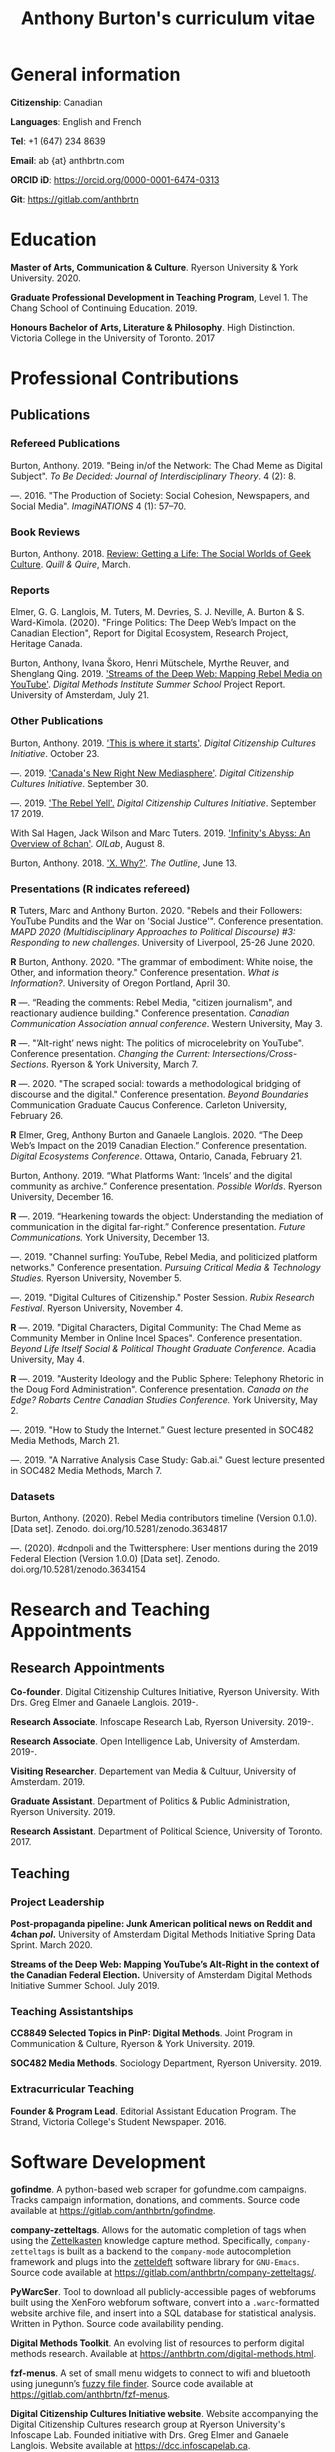 #+TITLE: Anthony Burton's curriculum vitae
#+DATE:
#+author:
#+OPTIONS: toc:nil

#+HTML_HEAD: <link rel="stylesheet" type="text/css" href="style.css"/>
#+latex_class: article
#+latex_class_options: [letterpaper, 10pt, titlepage=false]
#+latex_header: \usepackage[utf8]{inputenc}
#+latex_header: \usepackage[default]{sourcesanspro}
#+latex_header: \usepackage[T1]{fontenc}
#+latex_header: \usepackage{microtype}
#+PANDOC_VARIABLES: geometry:margin=2cm
* General information
*Citizenship*: Canadian

*Languages*: English and French

*Tel*: +1 (647) 234 8639

*Email*: ab {at} anthbrtn.com

*ORCID iD*: https://orcid.org/0000-0001-6474-0313

*Git*: [[https://gitlab.com/anthbrtn]]

* Education
*Master of Arts, Communication & Culture*. Ryerson University & York University. 2020.

*Graduate Professional Development in Teaching Program*, Level 1. The Chang
 School of Continuing Education. 2019.

*Honours Bachelor of Arts, Literature & Philosophy*. High Distinction. Victoria
 College in the University of Toronto. 2017

* Professional Contributions
** Publications
*** Refereed Publications
Burton, Anthony. 2019. "Being in/of the Network: The Chad Meme as Digital
Subject". /To Be Decided: Journal of Interdisciplinary Theory/. 4 (2): 8.

---. 2016. "The Production of Society: Social Cohesion, Newspapers,
and Social Media". /ImagiNATIONS/ 4 (1): 57--70.

*** Book Reviews
Burton, Anthony. 2018. [[https://quillandquire.com/review/getting-a-life-the-social-worlds-of-geek-culture/][Review: Getting a Life: The Social Worlds of Geek
Culture]]. /Quill & Quire/, March.

*** Reports
Elmer, G. G. Langlois, M. Tuters, M. Devries, S. J. Neville, A. Burton & S.
Ward-Kimola. (2020). "Fringe Politics: The Deep Web’s Impact on the Canadian
Election", Report for Digital Ecosystem, Research Project, Heritage Canada.

Burton, Anthony, Ivana Škoro, Henri Mütschele, Myrthe Reuver, and Shenglang Qing. 2019. [[https://wiki.digitalmethods.net/Dmi/SummerSchool2019StreamsoftheDeepWeb]['Streams of the Deep Web: Mapping Rebel Media on YouTube']]. /Digital Methods Institute Summer School/ Project Report. University of Amsterdam, July 21.

*** Other Publications
Burton, Anthony. 2019. [[https://dcc.infoscapelab.ca/projects/ecosystem/this-is-where-it-starts]['This is where it starts']]. /Digital Citizenship Cultures
Initiative/. October 23.

---. 2019. [[https://dcc.infoscapelab.ca/projects/ecosystem/new-right-new-mediasphere/]['Canada's New Right New Mediasphere']]. /Digital Citizenship Cultures Initiative/. September 30.

---. 2019. [[https://dcc.infoscapelab.ca/projects/ecosystem/the-rebel-yell/]['The Rebel Yell'.]] /Digital Citizenship Cultures Initiative/. September 17 2019.

With Sal Hagen, Jack Wilson and Marc Tuters. 2019. [[https://oilab.eu/infinitys-abyss-an-overview-of-8chan/.]['Infinity's Abyss: An Overview of 8chan']]. /OILab/, August 8.

Burton, Anthony. 2018. [[https://theoutline.com/post/4919/x-why-does-tech-love-the-letter-x]['X. Why?']]. /The Outline/, June 13.

*** Presentations (*R* indicates refereed)

    *R* Tuters, Marc and Anthony Burton. 2020.  "Rebels and their Followers: YouTube Pundits and the War on 'Social Justice'". Conference presentation. /MAPD 2020 (Multidisciplinary Approaches to Political Discourse) #3: Responding to new challenges/. University of Liverpool, 25-26 June 2020.

    *R* Burton, Anthony. 2020. "The grammar of embodiment: White noise, the Other, and information theory." Conference presentation. /What is Information?/. University of Oregon Portland, April 30.

    *R* ---.  “Reading the comments: Rebel Media, "citizen journalism", and reactionary audience building."  Conference presentation. /Canadian Communication Association annual conference/. Western University, May 3.

    *R* ---. "’Alt-right’ news night: The politics of microcelebrity on YouTube". Conference presentation. /Changing the Current: Intersections/Cross-Sections/. Ryerson & York University, March 7.

    *R* ---. 2020. "The scraped social: towards a methodological bridging of discourse and the digital." Conference presentation. /Beyond Boundaries/ Communication Graduate Caucus Conference. Carleton University, February 26.

    *R* Elmer, Greg, Anthony Burton and Ganaele Langlois. 2020. “The Deep Web’s Impact on the 2019 Canadian Election.” Conference presentation. /Digital Ecosystems Conference/. Ottawa, Ontario, Canada, February 21.

    Burton, Anthony. 2019. “What Platforms Want: ‘Incels’ and the digital community as archive.” Conference presentation. /Possible Worlds/. Ryerson University, December 16.

    *R* ---. 2019. “Hearkening towards the object: Understanding the mediation of communication in the digital far-right.” Conference presentation. /Future Communications./ York University, December 13.

    ---. 2019. "Channel surfing: YouTube, Rebel Media, and politicized platform networks." Conference presentation. /Pursuing Critical Media & Technology Studies./ Ryerson University, November 5.

    ---. 2019. "Digital Cultures of Citizenship." Poster Session. /Rubix Research Festival/. Ryerson University, November 4.

    *R* ---. 2019. "Digital Characters, Digital Community: The Chad Meme as Community Member in Online Incel Spaces". Conference presentation. /Beyond Life Itself Social & Political Thought Graduate Conference./ Acadia University, May 4.

    *R* ---. 2019. "Austerity Ideology and the Public Sphere: Telephony Rhetoric in the Doug Ford Administration". Conference presentation. /Canada on the Edge? Robarts Centre Canadian Studies Conference./ York University, May 2.

    ---. 2019. "How to Study the Internet.” Guest lecture presented in SOC482 Media Methods, March 21.

    ---. 2019. "A Narrative Analysis Case Study: Gab.ai." Guest lecture presented in SOC482 Media Methods, March 7.

*** Datasets
Burton, Anthony. (2020). Rebel Media contributors timeline (Version 0.1.0). [Data set]. Zenodo. doi.org/10.5281/zenodo.3634817

---. (2020). #cdnpoli and the Twittersphere: User mentions during the 2019 Federal Election (Version 1.0.0) [Data set]. Zenodo. doi.org/10.5281/zenodo.3634154

* Research and Teaching Appointments
** Research Appointments
*Co-founder*. Digital Citizenship Cultures Initiative, Ryerson University. With Drs. Greg Elmer and Ganaele Langlois. 2019-.

*Research Associate*. Infoscape Research Lab, Ryerson University. 2019-.

*Research Associate*. Open Intelligence Lab, University of Amsterdam. 2019-.

*Visiting Researcher*. Departement van Media & Cultuur, University of Amsterdam. 2019.

*Graduate Assistant*. Department of Politics & Public Administration, Ryerson University. 2019.

*Research Assistant*. Department of Political Science, University of Toronto. 2017.

** Teaching
*** Project Leadership
*Post-propaganda pipeline: Junk American political news on Reddit and 4chan /pol/.* University of Amsterdam Digital Methods Initiative Spring Data Sprint. March 2020.

*Streams of the Deep Web: Mapping YouTube’s Alt-Right in the context of the Canadian Federal Election.* University of Amsterdam Digital Methods Initiative Summer School. July 2019.
*** Teaching Assistantships
*CC8849 Selected Topics in PinP: Digital Methods*. Joint Program in Communication & Culture, Ryerson & York University. 2019.

*SOC482 Media Methods*. Sociology Department, Ryerson University. 2019.

*** Extracurricular Teaching
*Founder & Program Lead*. Editorial Assistant Education Program. The Strand, Victoria College's Student Newspaper. 2016.

* Software Development

*gofindme*. A python-based web scraper for gofundme.com campaigns. Tracks campaign information, donations, and comments. Source code available at [[https://gitlab.com/anthbrtn/gofindme]].

*company-zetteltags*. Allows for the automatic completion of tags when using the [[https://writingcooperative.com/zettelkasten-how-one-german-scholar-was-so-freakishly-productive-997e4e0ca125][Zettelkasten]] knowledge capture method. Specifically, =company-zetteltags= is built as a backend to the =company-mode= autocompletion framework and plugs into the [[https://github.com/EFLS/zetteldeft][zetteldeft]] software library for =GNU-Emacs=. Source code available at [[https://gitlab.com/anthbrtn/company-zetteltags/]].

*PyWarcSer*. Tool to download all publicly-accessible pages of webforums built using the XenForo webforum software, convert into a =.warc=-formatted website archive file, and insert into a SQL database for statistical analysis. Written in Python. Source code availability pending.

*Digital Methods Toolkit*. An evolving list of resources to perform digital methods research. Available at https://anthbrtn.com/digital-methods.html.

*fzf-menus*. A set of small menu widgets to connect to wifi and bluetooth using junegunn’s [[https://github.com/junegunn/fzf][fuzzy file finder]]. Source code available at [[https://gitlab.com/anthbrtn/fzf-menus]].

*Digital Citizenship Cultures Initiative website*. Website accompanying the Digital
Citizenship Cultures research group at Ryerson University's Infoscape Lab.
Founded initiative with Drs. Greg Elmer and Ganaele Langlois. Website available at [[https://dcc.infoscapelab.ca]].

*“The Hall of Boomer Nihilism”*. Three-monitor installation, live feed of images
from the PatriotsSoapBox Discord server coded in Python using the Discord API. Source code available at [[https://gitlab.com/anthbrtn/boomer-hall-of-nihilism]].

*Commentariat colour scheme*. A colour scheme for text editing in Markdown.
Originally designed for [[https://atom.io/themes/commentariat][Atom]], it is easily portable to other apps such as the
terminal emulator [[https://github.com/anthbrtn/commentariat-tilix][Tilix]]. The repository also contains a detailed tutorial on how to set up a markdown-based writing workflow in Atom. Source code available at [[https://gitlab.com/anthbrtn/commentariat]].

* Media Interviews
Discussion about fake news and Canada’s new right new mediasphere on the Ryerson
Review of Journalism’s /Pull Quotes/ podcast. Fraser, Ashley, and Tanja Saric. 7
November 2019. ‘Pull Quotes Season Three, Episode Two: How Media Professionals
Adapt to Challenging Misinformation’. //Pull Quotes//.
https://rrj.ca/pull-quotes-season-three-episode-1-2/.

* Research Support
** External Research Grants
/Digital Disinformation and Citizenship Network./ 2020-2021. Budget: $350,000.
(Submitted). Collaborator. Heritage Department, Government of Canada. Principal Investigator: Greg Elmer (Ryerson). Co-PIs: Wendy Chun (SFU), Fenwick
McKelvey (Concordia), Ahmed Al-Rawi (SFU), and Ganaele Langlois (York).

/The Dark Web’s impact on the 2019 Canadian Federal Election/. 2019-2020. Budget: $50,000.
Co-Principal Investigator. Heritage Department, Government of Canada. Principal Investigator: Greg Elmer (Ryerson). Co-Principal Investigator: Marc
Tuters (University of Amsterdam).

* Awards and Honours
*Social Sciences and Humanites Research Council of Canada Doctoral Fellowship.
Federal*. 2020-2024. (Submitted).

*Social Sciences and Humanities Research Council of Canada Graduate Masters
Scholarship*. Federal. 2019-2020.

*Public Scholar*. Ryerson University Faculty of Arts. 2019-2020.

*Ontario Graduate Scholarship*. Provincial. 2019-2020. (Declined).

*Ryerson Graduate Fellowship*. Program. 2018-2020. (Declined for 2019-2020).

*Mitacs Globalink Research Award*. Project: "Streams of the deep web: Mapping YouTube's alt-right in the
Canadian Election". 2019.

*Silver V Award for Outstanding Campus Contribution*. Victoria College in the University of Toronto. 2017.

*Secor Essay Prize in Renaissance Studies*. “Veronica Franco’s Epistolary Self-Construction”. 2016.

* Contributions to the Profession
** Service to Research
   Panel chair, /Intersections/Cross-Sections/ Graduate Conference,
   Ryerson/York University. March 15 2020.

   Panel chair, /Future Communications/ Graduate Conference, York University.
   December 13 2019.

   Panel chair, /Intersections/Cross-Sections/ Graduate Conference,
   Ryerson/York University. February 4 2019.

** Service to the University
   MA Executive Representative. Communication & Culture Graduate Students'
   Association. 2018-2020.
